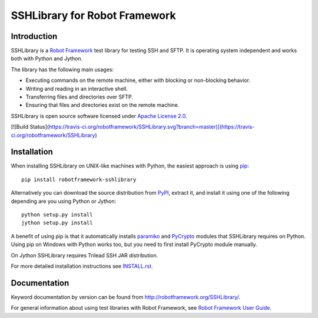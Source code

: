 SSHLibrary for Robot Framework
==============================

Introduction
------------

SSHLibrary is a `Robot Framework <http://robotframework.org>`__ test
library for testing SSH and SFTP. It is operating system independent
and works both with Python and Jython.

The library has the following main usages:

- Executing commands on the remote machine, either with blocking or
  non-blocking behavior.
- Writing and reading in an interactive shell.
- Transferring files and directories over SFTP.
- Ensuring that files and directories exist on the remote machine.

SSHLibrary is open source software licensed under `Apache License 2.0
<http://www.apache.org/licenses/LICENSE-2.0.html>`__.

[![Build Status](https://travis-ci.org/robotframework/SSHLibrary.svg?branch=master)](https://travis-ci.org/robotframework/SSHLibrary)

Installation
------------

When installing SSHLibrary on UNIX-like machines with Python, the easiest
approach is using `pip <http://pip-installer.org>`__::

    pip install robotframework-sshlibrary

Alternatively you can download the source distribution from `PyPI
<https://pypi.python.org/pypi/robotframework-sshlibrary>`__, extract
it, and install it using one of the following depending are you using
Python or Jython::

    python setup.py install
    jython setup.py install

A benefit of using pip is that it automatically installs `paramiko
<http://paramiko.org>`__ and `PyCrypto <http://pycrypto.org>`__
modules that SSHLibrary requires on Python. Using pip on Windows with
Python works too, but you need to first install PyCrypto module
manually.

On Jython SSHLibrary requires Trilead SSH JAR distribution.

For more detailed installation instructions see `INSTALL.rst`__.

.. Using full URL here to make it work also on PyPI
__ https://github.com/robotframework/SSHLibrary/blob/master/INSTALL.rst

Documentation
-------------

Keyword documentation by version can be found from
http://robotframework.org/SSHLibrary/.

For general information about using test libraries with Robot Framework, see
`Robot Framework User Guide`__.

__ http://robotframework.org/robotframework/latest/RobotFrameworkUserGuide.html#using-test-libraries
